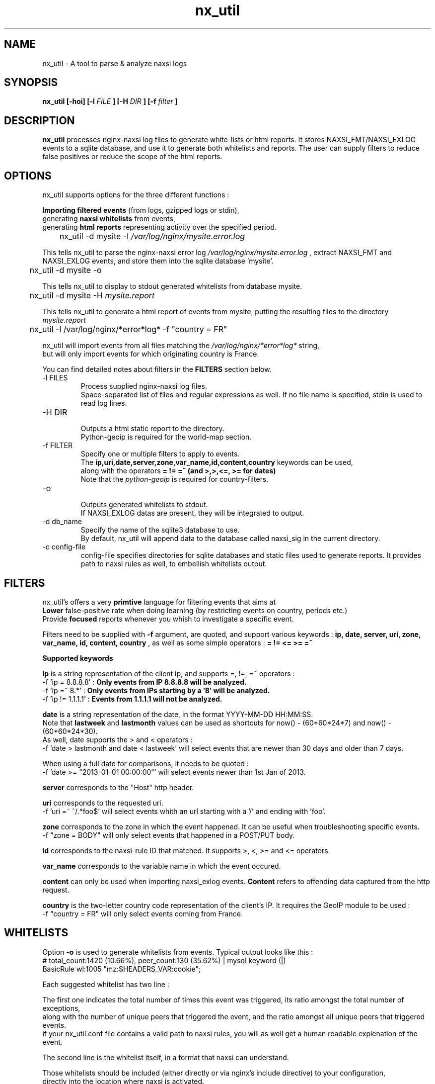 .TH nx_util 1 LOCAL 
.SH NAME 
nx_util \- A tool to parse & analyze naxsi logs
.SH SYNOPSIS 
.B nx_util [-hoi] [-l
.I FILE
.B ] [-H 
.I DIR
.B ] [-f 
.I filter
.B ] 
.SH DESCRIPTION 
.B nx_util
processes nginx-naxsi log files to generate white-lists or html reports.
It stores NAXSI_FMT/NAXSI_EXLOG events to a sqlite database, and use it to
generate both whitelists and reports.
The user can supply filters to reduce false positives or reduce 
the scope of the html reports.
.SH OPTIONS
nx_util supports options for the three different functions : 
.br

.B Importing filtered events
(from logs, gzipped logs or stdin), 
.br
generating
.B naxsi whitelists
from events, 
.br
generating 
.B "html reports"
representing activity over the specified period.

.br
\&	nx_util -d mysite -l
.I /var/log/nginx/mysite.error.log
.br

This tells nx_util to parse the nginx-naxsi error log 
.I /var/log/nginx/mysite.error.log
, extract NAXSI_FMT and NAXSI_EXLOG events, 
and store them into the sqlite database 'mysite'.
.br

\&	nx_util -d mysite -o
.br

This tells nx_util to display to stdout generated whitelists
from database mysite.

\&	nx_util -d mysite -H 
.I mysite.report
.br

This tells nx_util to generate a html report of events from mysite,
putting the resulting files to the directory
.I mysite.report


\&	nx_util -l /var/log/nginx/*error*log* -f "country = FR"
.br

nx_util will import events from all files matching the
.I /var/log/nginx/*error*log*
string,
.br
but will only import events for which originating country is France.

You can find detailed notes about filters in the
.B FILTERS
section below.



.IP "-l FILES"
Process supplied nginx-naxsi log files.
.br
Space-separated list of files and regular expressions as well.
If no file name is specified, stdin is used to read log lines.
.IP "-H DIR"
.br
Outputs a html static report to the directory.
.br
Python-geoip is required for the world-map section.

.IP "-f FILTER"
.br
Specify one or multiple filters to apply to events.
.br
The 
.B ip,uri,date,server,zone,var_name,id,content,country
keywords can be used,
.br
along with the operators 
.B = != =~ (and >,>,<=, >= for dates)
.br
.br
Note that the
.I python-geoip
is required for country-filters.
.IP "-o"
.br
Outputs generated whitelists to stdout.
.br
If NAXSI_EXLOG datas are present, they will be integrated to output.

.IP "-d db_name"
.br
Specify the name of the sqlite3 database to use.
.br
By default, nx_util will append data to the database called naxsi_sig
in the current directory.
.IP "-c config-file"
.br
config-file specifies directories for sqlite databases and static files used to generate reports. It provides path to naxsi rules as well, to embellish whitelists output.

.SH FILTERS

nx_util's offers a very
.B primtive
language for filtering events that aims at 
.br
.B Lower
false-positive rate when doing learning (by restricting events on country, periods etc.)
.br
Provide
.B focused
reports whenever you whish to investigate a specific event.
.br

Filters need to be supplied with
.B -f
argument, are quoted, and support various keywords : 
.B ip, date, server, uri, zone, var_name, id, content, country
, as well as some simple operators :
.B = != <= >= =~

.B \&		Supported keywords
.br

.B ip
is a string representation of the client ip, and supports =, !=, =~ operators :
.br
\&	-f 'ip = 8.8.8.8'  :
.B Only events from IP 8.8.8.8 will be analyzed.
.br
\&	-f 'ip =~ 8.*'       :
.B Only events from IPs starting by a '8' will be analyzed.
.br
\&	-f 'ip != 1.1.1.1'   :
.B Events from 1.1.1.1 will not be analyzed.
.br

.B date
is a string representation of the date, in the format YYYY-MM-DD HH:MM:SS.
.br
Note that
.B lastweek
and
.B lastmonth
values can be used as shortcuts for now() - (60*60*24*7) and now() - (60*60*24*30).
.br
As well, date supports the > and < operators :
.br
\&	-f 'date > lastmonth and date < lastweek'
will select events that are newer than 30 days and older than 7 days.
.br

\&	When using a full date for comparisons, it needs to be quoted :
.br
\&	-f 'date >= "2013-01-01 00:00:00"'
will select events newer than 1st Jan of 2013.
.br

.B server
corresponds to the "Host" http header.
.br

.B uri
corresponds to the requested uri.
.br
\&	-f 'uri =~ ^/.*foo$' will select events whith an url starting with a '/' and ending with 'foo'.
.br

.B zone
corresponds to the zone in which the event happened. It can be useful when troubleshooting specific events.
.br
\&	-f "zone = BODY" will only select events that happened in a POST/PUT body.
.br

.B id
corresponds to the naxsi-rule ID that matched. It supports >, <, >= and <= operators.
.br

.B var_name
corresponds to the variable name in which the event occured.
.br

.B content
can only be used when importing naxsi_exlog events.
.B Content
refers to offending data captured from the http request.
.br

.B country
is the two-letter country code representation of the client's IP. It requires the GeoIP module to be used :
.br
\&	-f "country = FR" will only select events coming from France.

.SH WHITELISTS
.br
Option
.B -o
is used to generate whitelists from events. Typical output looks like this :
.br
\&	# total_count:1420 (10.66%), peer_count:130 (35.62%) | mysql keyword (|)
.br
\&	BasicRule wl:1005 "mz:$HEADERS_VAR:cookie";
.br

Each suggested whitelist has two line :
.br

The first one indicates the total number of times this event was triggered, its ratio amongst the total number of exceptions,
.br
\&	along with the number of unique peers that triggered the event, and the ratio amongst all unique peers that triggered events.
.br
\&	if your nx_util.conf file contains a valid path to naxsi rules, you will as well get a human readable explenation of the event.
.br

The second line is the whitelist itself, in a format that naxsi can understand.
.br

Those whitelists should be included (either directly or via nginx's include directive) to your configuration,
.br
directly into the location where naxsi is activated.
.br

If you enable $naxsi_extensive_log in your location, nx_util will include extra data in the whitelists, such as :
.br
\&	# total_count:2 (0.27%), peer_count:1 (5.0%) | , in stuff
.br
\&	#exemple (from exlog) : 'Korea, North'
.br
\&	BasicRule wl:1015 "mz:$URL:/user/register|$BODY_VAR:field_country[und]";
.br

After the original comment line, another one was added. The quoted string corresponds to the actual content
.br
of the variable that triggered the exception, helping you to distinguish false positives.

.SH EXAMPLES
.br
cat foobar.log | nx_util -l -o -H test1
.br
\&	nx_util reads events from stdin, then generates whitelists to stdout
.B (-o)
and html report to directory "test1"
.B (-H) 
.br

nx_util -l /var/log/nginx/*error.log -H test1 -f "date > lastweek"
.br
\&	nx_util will read all log files from
.I /var/log/nginx directory
 and create a html report of
.B last week
events to directory "test1"
.br

nx_util -d allsites -i -l /var/log/nginx/*error.log -H test1 -f "date > lastweek"
.br
\&	nx_util will
.B append
last week events from all files in
.I /var/log/nginx/*error.log
to the database
.B allsites.

.SH BUGS

The filters mecanism is extremely primitive and might be subject to bugs if you attempt to create some complex filters.
